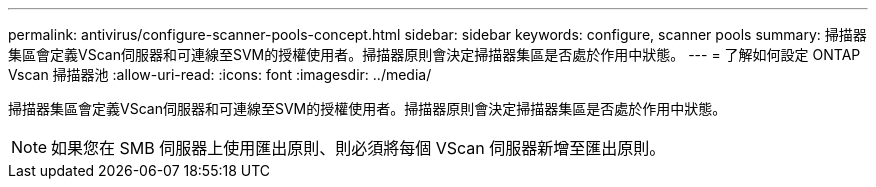 ---
permalink: antivirus/configure-scanner-pools-concept.html 
sidebar: sidebar 
keywords: configure, scanner pools 
summary: 掃描器集區會定義VScan伺服器和可連線至SVM的授權使用者。掃描器原則會決定掃描器集區是否處於作用中狀態。 
---
= 了解如何設定 ONTAP Vscan 掃描器池
:allow-uri-read: 
:icons: font
:imagesdir: ../media/


[role="lead"]
掃描器集區會定義VScan伺服器和可連線至SVM的授權使用者。掃描器原則會決定掃描器集區是否處於作用中狀態。

[NOTE]
====
如果您在 SMB 伺服器上使用匯出原則、則必須將每個 VScan 伺服器新增至匯出原則。

====